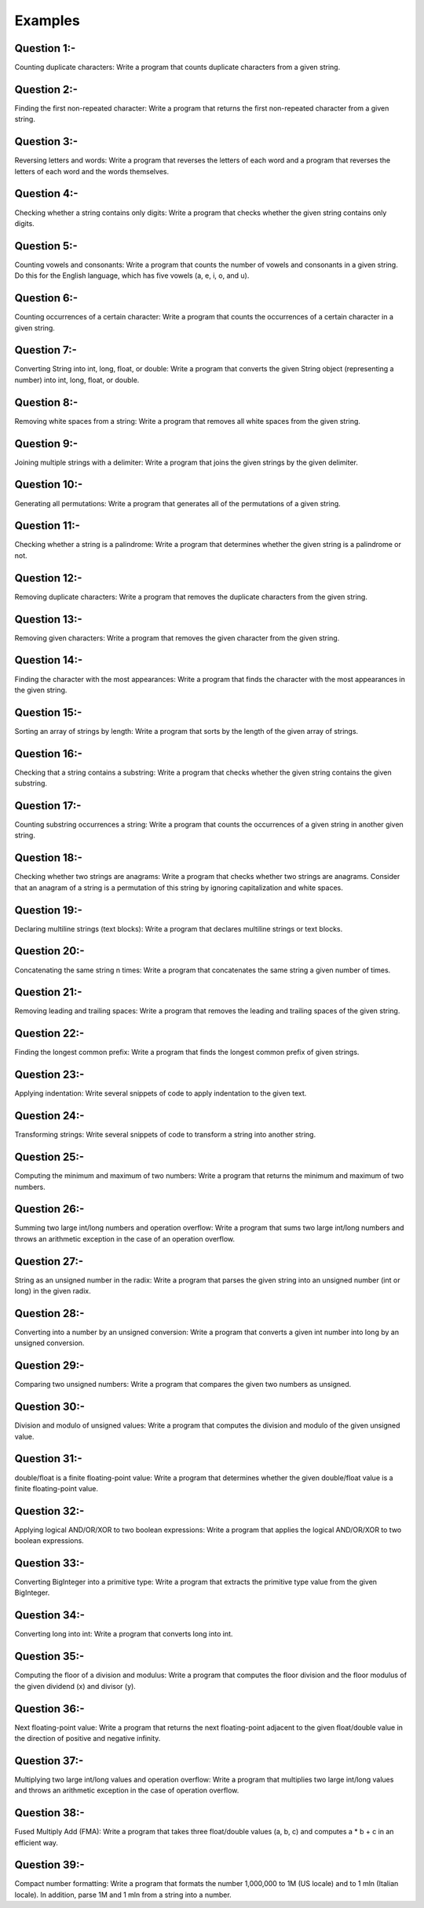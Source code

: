 Examples
========

Question 1:-
++++++++++++

Counting duplicate characters: Write a program that counts duplicate characters from a given string.





Question 2:-
++++++++++++

Finding the first non-repeated character: Write a program that returns the first non-repeated character from a given string.




Question 3:-
++++++++++++

Reversing letters and words: Write a program that reverses the letters of each word and a program that reverses the letters of each word and the words themselves.




Question 4:-
++++++++++++

Checking whether a string contains only digits: Write a program that checks whether the given string contains only digits.




Question 5:-
++++++++++++

Counting vowels and consonants: Write a program that counts the number of vowels and consonants in a given string. Do this for the English language, which has five vowels (a, e, i, o, and u).




Question 6:-
++++++++++++

Counting occurrences of a certain character: Write a program that counts the occurrences of a certain character in a given string.




Question 7:-
++++++++++++

Converting String into int, long, float, or double: Write a program that converts the given String object (representing a number) into int, long, float, or double.




Question 8:-
++++++++++++

Removing white spaces from a string: Write a program that removes all white spaces from the given string.




Question 9:-
++++++++++++

Joining multiple strings with a delimiter: Write a program that joins the given strings by the given delimiter.



Question 10:-
+++++++++++++

Generating all permutations: Write a program that generates all of the permutations of a given string.




Question 11:-
+++++++++++++

Checking whether a string is a palindrome: Write a program that determines whether the given string is a palindrome or not.



Question 12:-
+++++++++++++

Removing duplicate characters: Write a program that removes the duplicate characters from the given string.




Question 13:-
+++++++++++++

Removing given characters: Write a program that removes the given character from the given string.




Question 14:-
+++++++++++++

Finding the character with the most appearances: Write a program that finds the character with the most appearances in the given string.




Question 15:-
+++++++++++++

Sorting an array of strings by length: Write a program that sorts by the length of the given array of strings.




Question 16:-
+++++++++++++

Checking that a string contains a substring: Write a program that checks whether the given string contains the given substring.




Question 17:-
+++++++++++++

Counting substring occurrences a string: Write a program that counts the occurrences of a given string in another given string.



Question 18:-
+++++++++++++

Checking whether two strings are anagrams: Write a program that checks whether two strings are anagrams. Consider that an anagram of a string is a permutation of this string by ignoring capitalization and white spaces.




Question 19:-
+++++++++++++

Declaring multiline strings (text blocks): Write a program that declares multiline strings or text blocks.



Question 20:-
+++++++++++++

Concatenating the same string n times: Write a program that concatenates the same string a given number of times.



Question 21:-
+++++++++++++

Removing leading and trailing spaces: Write a program that removes the leading and trailing spaces of the given string.



Question 22:-
+++++++++++++

Finding the longest common prefix: Write a program that finds the longest common prefix of given strings.



Question 23:-
+++++++++++++

Applying indentation: Write several snippets of code to apply indentation to the given text.



Question 24:-
+++++++++++++

Transforming strings: Write several snippets of code to transform a string into another string.





Question 25:-
+++++++++++++

Computing the minimum and maximum of two numbers: Write a program that returns the minimum and maximum of two numbers.





Question 26:-
+++++++++++++

Summing two large int/long numbers and operation overflow: Write a program that sums two large int/long numbers and throws an arithmetic exception in the case of an operation overflow.




Question 27:-
+++++++++++++


String as an unsigned number in the radix: Write a program that parses the given string into an unsigned number (int or long) in the given radix.




Question 28:-
+++++++++++++


Converting into a number by an unsigned conversion: Write a program that converts a given int number into long by an unsigned conversion.




Question 29:-
+++++++++++++


Comparing two unsigned numbers: Write a program that compares the given two numbers as unsigned.




Question 30:-
+++++++++++++


Division and modulo of unsigned values: Write a program that computes the division and modulo of the given unsigned value.




Question 31:-
+++++++++++++


double/float is a finite floating-point value: Write a program that determines whether the given double/float value is a finite floating-point value.





Question 32:-
+++++++++++++


Applying logical AND/OR/XOR to two boolean expressions: Write a program that applies the logical AND/OR/XOR to two boolean expressions.




Question 33:-
+++++++++++++


Converting BigInteger into a primitive type: Write a program that extracts the primitive type value from the given BigInteger.




Question 34:-
+++++++++++++


Converting long into int: Write a program that converts long into int.




Question 35:-
+++++++++++++


Computing the floor of a division and modulus: Write a program that computes the floor division and the floor modulus of the given dividend (x) and divisor (y).




Question 36:-
+++++++++++++


Next floating-point value: Write a program that returns the next floating-point adjacent to the given float/double value in the direction of positive and negative infinity.




Question 37:-
+++++++++++++


Multiplying two large int/long values and operation overflow: Write a program that multiplies two large int/long values and throws an arithmetic exception in the case of operation overflow.




Question 38:-
+++++++++++++


Fused Multiply Add (FMA): Write a program that takes three float/double values (a, b, c) and computes a * b + c in an efficient way.




Question 39:-
+++++++++++++


Compact number formatting: Write a program that formats the number 1,000,000 to 1M (US locale) and to 1 mln (Italian locale). In addition, parse 1M and 1 mln from a string into a number.